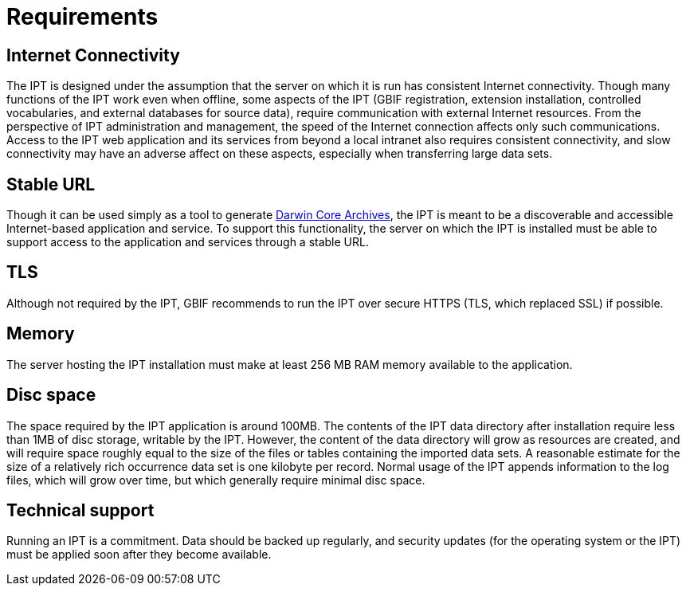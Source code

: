 = Requirements

== Internet Connectivity
The IPT is designed under the assumption that the server on which it is run has consistent Internet connectivity. Though many functions of the IPT work even when offline, some aspects of the IPT (GBIF registration, extension installation, controlled vocabularies, and external databases for source data), require communication with external Internet resources. From the perspective of IPT administration and management, the speed of the Internet connection affects only such communications. Access to the IPT web application and its services from beyond a local intranet also requires consistent connectivity, and slow connectivity may have an adverse affect on these aspects, especially when transferring large data sets.

== Stable URL
Though it can be used simply as a tool to generate http://rs.tdwg.org/dwc/terms/guides/text/[Darwin Core Archives], the IPT is meant to be a discoverable and accessible Internet-based application and service. To support this functionality, the server on which the IPT is installed must be able to support access to the application and services through a stable URL.

== TLS
Although not required by the IPT, GBIF recommends to run the IPT over secure HTTPS (TLS, which replaced SSL) if possible.

== Memory
The server hosting the IPT installation must make at least 256 MB RAM memory available to the application.

== Disc space
The space required by the IPT application is around 100MB. The contents of the IPT data directory after installation require less than 1MB of disc storage, writable by the IPT. However, the content of the data directory will grow as resources are created, and will require space roughly equal to the size of the files or tables containing the imported data sets. A reasonable estimate for the size of a relatively rich occurrence data set is one kilobyte per record. Normal usage of the IPT appends information to the log files, which will grow over time, but which generally require minimal disc space.

== Technical support
Running an IPT is a commitment.  Data should be backed up regularly, and security updates (for the operating system or the IPT) must be applied soon after they become available.
